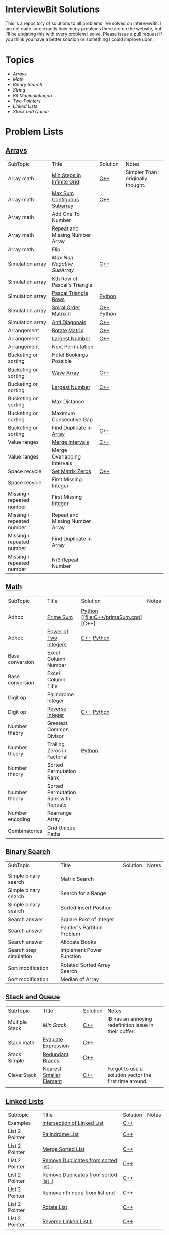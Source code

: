 [[file:img/ib-logo-square.png]]
* InterviewBit Solutions

[[https://img.shields.io/badge/language-Python%2520%252F%2520C++%252011-orange.svg][https://img.shields.io/badge/language-C++-orange.svg]] [[https://img.shields.io/badge/License-GNU-red.svg][https://img.shields.io/badge/License-GNU-red.svg]] [[https://github.com/syl20bnr/spacemacs][file:https://cdn.rawgit.com/syl20bnr/spacemacs/442d025779da2f62fc86c2082703697714db6514/assets/spacemacs-badge.svg]]

This is a repository of solutions to all problems I've solved on InterviewBit.
I am not quite sure exactly how many problems there are on the website, but I'll be updating this with every problem I solve.
Please issue a pull request if you think you have a better solution or something I could improve upon.

* Topics
 - [[Arrays][Arrays]]
 - [[Math][Math]]
 - [[Binary Search][Binary Search]]
 - [[String][String]]
 - [[Bit Manipulation][Bit Manipulationpri]]
 - [[Two-Pointers][Two-Pointers]]
 - [[Linked Lists][Linked Lists]]
 - [[Stack and Queue][Stack and Queue]]

* Problem Lists
** [[https://www.interviewbit.com/courses/programming/topics/arrays][Arrays]]
 | SubTopic                  | Title                           | Solution   | Notes                              |
 | Array math                | [[https://www.interviewbit.com/problems/min-steps-in-infinite-grid/][Min Steps in Infinite Grid]]      | [[/C++/coverPoints.cpp][C++]]        | Simpler Than I originally thought. |
 | Array math                | [[https://www.interviewbit.com/problems/max-sum-contiguous-subarray/][Max Sum Contiguous Subarray]]     | [[/C++/maxSubArray.cpp][C++]]        |                                    |
 | Array math                | Add One To Number               |            |                                    |
 | Array math                | Repeat and Missing Number Array |            |                                    |
 | Array math                | Flip                            |            |                                    |
 | Simulation array          | [[(https://www.interviewbit.com/problems/max-non-negative-subarray/][Max Non Negative SubArray]]       | [[/C++/maxSet.cpp][C++]]        |                                    |
 | Simulation array          | Kth Row of Pascal's Triangle    |            |                                    |
 | Simulation array          | [[https://www.interviewbit.com/problems/pascal-triangle-rows/][Pascal Triangle Rows]]            | [[/Python/generatePascal.py][Python]]     |                                    |
 | Simulation array          | [[https://www.interviewbit.com/problems/spiral-order-matrix-ii/][Spiral Order Matrix II]]          | [[/C++/generateMatrix.cpp][C++]] [[/Python/generateMatrix.py][Python]] |                                    |
 | Simulation array          | [[https://www.interviewbit.com/problems/anti-diagonals/][Anti Diagonals]]                  | [[/C++/diagonal.cpp][C++]]        |                                    |
 | Arrangement               | [[https://www.interviewbit.com/problems/rotate-matrix/][Rotate Matrix]]                   | [[/C++/rotate.cpp][C++]]        |                                    |
 | Arrangement               | [[https://www.interviewbit.com/problems/largest-number/][Largest Number]]                  | [[/C++/largestNum.cpp][C++]]        |                                    |
 | Arrangement               | Next Permutation                |            |                                    |
 | Bucketing or sorting      | Hotel Bookings Possible         |            |                                    |
 | Bucketing or sorting      | [[https://www.interviewbit.com/problems/wave-array/][Wave Array]]                      | [[/C++/wave.cpp][C++]]        |                                    |
 | Bucketing or sorting      | [[https://www.interviewbit.com/problems/largest-number/][Largest Number]]                  | [[/C++/largestNum.cpp][C++]]        |                                    |
 | Bucketing or sorting      | Max Distance                    |            |                                    |
 | Bucketing or sorting      | Maximum Consecutive Gap         |            |                                    |
 | Bucketing or sorting      | [[https://www.interviewbit.com/problems/find-duplicate-in-array/][Find Duplicate in Array]]         | [[/C++/repeatedNum.cpp][C++]]        |                                    |
 | Value ranges              | [[https://www.interviewbit.com/problems/merge-intervals/][Merge Intervals]]                 | [[/C++/mergeIntervals.cpp][C++]]        |                                    |
 | Value ranges              | Merge Overlapping Intervals     |            |                                    |
 | Space recycle             | [[https://www.interviewbit.com/problems/set-matrix-zeros/][Set Matrix Zeros]]                | [[/C++/setMatrixZeros.cpp][C++]]        |                                    |
 | Space recycle             | First Missing Integer           |            |                                    |
 | Missing / repeated number | First Missing Integer           |            |                                    |
 | Missing / repeated number | Repeat and Missing Number Array |            |                                    |
 | Missing / repeated number | Find Duplicate in Array         |            |                                    |
 | Missing / repeated number | N/3 Repeat Number               |            |                                    |

** [[http://interviewbit.com/courses/programming/topics/math/][Math]]
| SubTopic        | Title                                | Solution   | Notes |
|                 |                                      |            |       |
|-----------------+--------------------------------------+------------+-------|
| Adhoc           | [[https://www.interviewbit.com/problems/prime-sum/][Prime Sum]]                            | [[file:Python/primeSum.py][Python]] [[file:C++/primeSum.cpp][C++]          |       |
| Adhoc           | [[https://www.interviewbit.com/problems/power-of-two-integers/][Power of Two Integers]]                | [[file:C++/isPower.cpp][C++]] [[file:Python/isPower.py][Python]] |       |
| Base conversion | Excel Column Number                  |            |       |
| Base conversion | Excel Column Title                   |            |       |
| Digit op        | Palindrome Integer                   |            |       |
| Digit op        | [[https://www.interviewbit.com/problems/reverse-integer/][Reverse Integer]]                      | [[file:C++/reverse.cpp][C++]] [[file:Python/reverse.py][Python]] |       |
| Number theory   | Greatest Common Divisor              |            |       |
| Number theory   | Trailing Zeros in Factorial          | [[file:Python/trailingZeros.py][Python]]     |       |
| Number theory   | Sorted Permutation Rank              |            |       |
| Number theory   | Sorted Permutation Rank with Repeats |            |       |
| Number encoding | Rearrange Array                      |            |       |
| Combinatorics   | Grid Unique Paths                    |            |       |

** [[https://www.interviewbit.com/courses/programming/topics/binary-search/][Binary Search]]

| SubTopic               | Title                       | Solution | Notes |
|                        |                             |          |       |
|------------------------+-----------------------------+----------+-------|
| Simple binary search   | Matrix Search               |          |       |
| Simple binary search   | Search for a Range          |          |       |
| Simple binary search   | Sorted Insert Position      |          |       |
| Search answer          | Square Root of Integer      |          |       |
| Search answer          | Painter's Partition Problem |          |       |
| Search answer          | Allocate Books              |          |       |
| Search step simulation | Implement Power Function	   |          |       |
| Sort modification      | Rotated Sorted Array Search |          |       |
| Sort modification      | Median of Array             |          |       |

** [[https://www.interviewbit.com/courses/programming/topics/stacks-and-queues/][Stack and Queue]]
| SubTopic       | Title                   | Solution | Notes                                                  |
| Multiple Stack | [[ https://www.interviewbit.com/problems/min-stack/][Min Stack]]               | [[/C++/minStack.cpp][C++]]      | IB has an annoying redefinition issue in their buffer. |
| Stack math     | [[https://www.interviewbit.com/problems/evaluate-expression/][Evaluate Expression]]     | [[/C++/evalRPN.cpp][C++]]      |                                                        |
| Stack Simple   | [[https://www.interviewbit.com/problems/redundant-braces/][Redundant Braces]]        | [[/C++/braces.cpp][C++]]      |                                                        |
| CleverStack    | [[https://www.interviewbit.com/problems/nearest-smaller-element/][Nearest Smaller Element]] | [[/C++/prevSmaller.cpp][C++]]      | Forgot to use a solution vector the first time around. |
|                |                         |          |                                                        |

** [[https://www.interviewbit.com/courses/programming/topics/linked-lists/][Linked Lists]]
| Subtopic       | Title                                 | Solution | Notes |
| Examples       | [[https://www.interviewbit.com/problems/intersection-of-linked-lists/][Intersection of Linked List]]           | [[/C++/getIntersectionNode.cpp][C++]]      |       |
| List 2 Pointer | [[https://www.interviewbit.com/problems/palindrome-list/][Palindrome List]]                       | [[file:C++/listPalindrome.cpp][C++]]      |       |
| List 2 Pointer | [[https://www.interviewbit.com/problems/merge-two-sorted-lists/][Merge Sorted List]]                     | [[file:C++/mergeTwoLists.cpp][C++]]      |       |
| List 2 Pointer | [[https://www.interviewbit.com/problems/remove-duplicates-from-sorted-list/][Remove Duplicates from sorted list i]]  | [[file:C++/deleteDuplicatesi.cpp][C++]]      |       |
| List 2 Pointer | [[https://www.interviewbit.com/problems/remove-duplicates-from-sorted-list-ii/][Remove Duplicates from sorted list ii]] | [[file:C++/deleteDuplicatesii.cpp][C++]]      |       |
| List 2 Pointer | [[https://www.interviewbit.com/problems/remove-nth-node-from-list-end/][Remove nth node from list end]]         | [[file:C++/removeNthFromEnd.cpp][C++]]      |       |
| List 2 Pointer | [[https://www.interviewbit.com/problems/rotate-list/][Rotate List]]                           | [[file:C++/rotateRight.cpp][C++]]      |       |
| List 2 Pointer | [[https://www.interviewbit.com/problems/reverse-link-list-ii/][Reverse Linked List II]]                | [[file:C++/reverseBetween.cpp][C++]]      |       |
